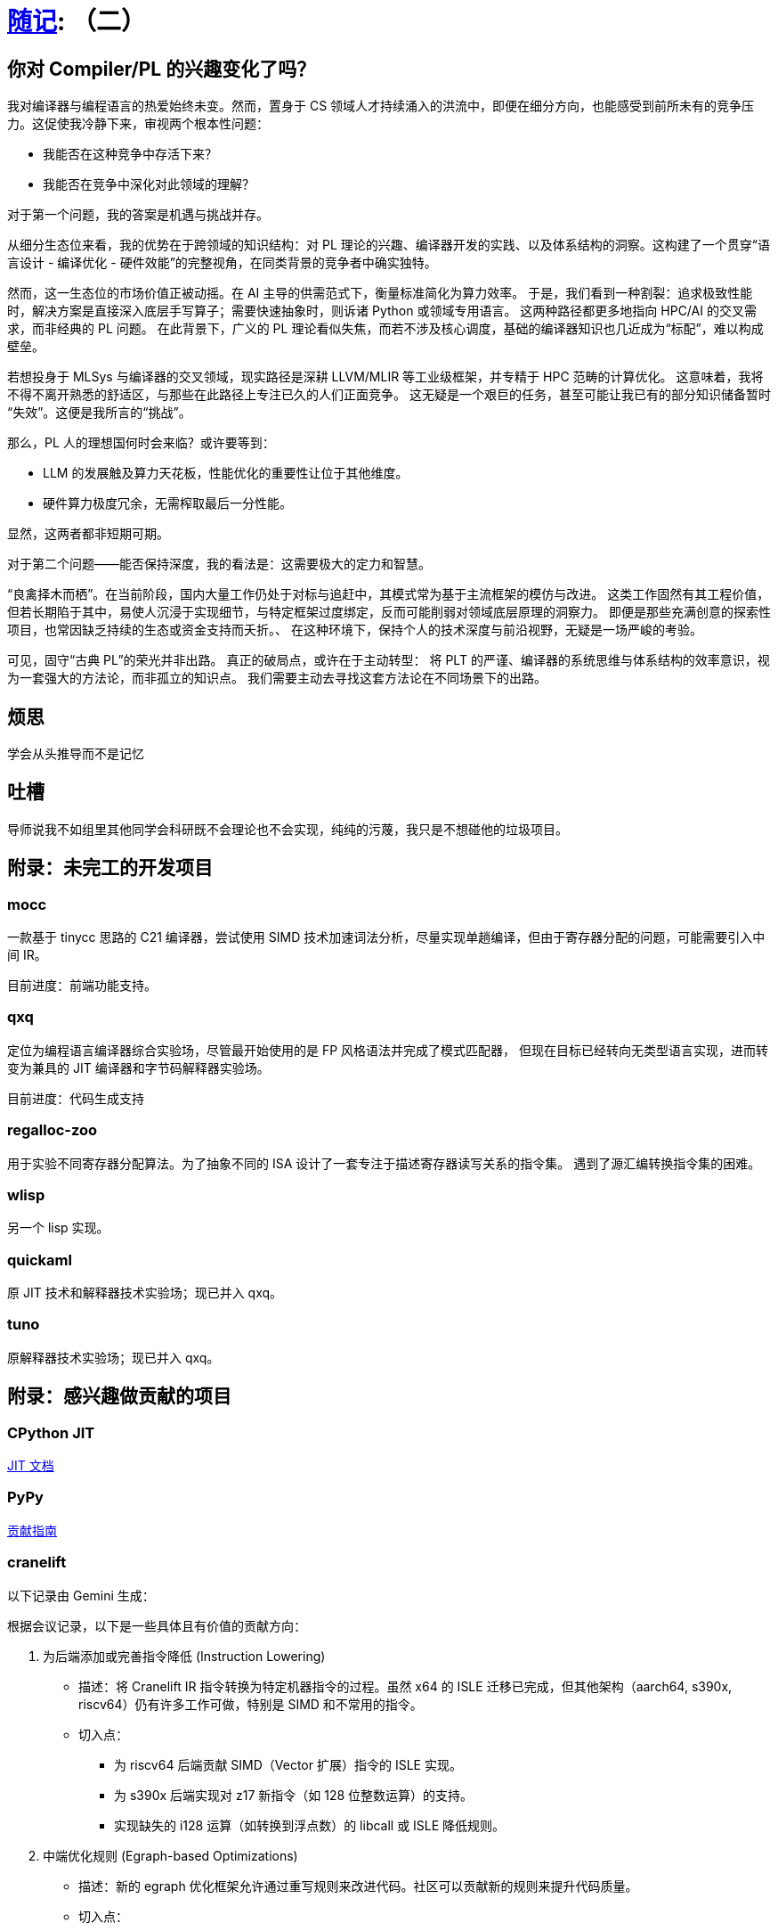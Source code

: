 = xref:.[随记]: （二）
:partition:
:showtitle:
:lang: zh-hans
:stem: latexmath

== 你对 Compiler/PL 的兴趣变化了吗？

我对编译器与编程语言的热爱始终未变。然而，置身于 CS 领域人才持续涌入的洪流中，即便在细分方向，也能感受到前所未有的竞争压力。这促使我冷静下来，审视两个根本性问题：

- 我能否在这种竞争中存活下来？
- 我能否在竞争中深化对此领域的理解？

对于第一个问题，我的答案是机遇与挑战并存。

从细分生态位来看，我的优势在于跨领域的知识结构：对 PL 理论的兴趣、编译器开发的实践、以及体系结构的洞察。这构建了一个贯穿“语言设计 - 编译优化 - 硬件效能”的完整视角，在同类背景的竞争者中确实独特。

然而，这一生态位的市场价值正被动摇。在 AI 主导的供需范式下，衡量标准简化为算力效率。
于是，我们看到一种割裂：追求极致性能时，解决方案是直接深入底层手写算子；需要快速抽象时，则诉诸 Python 或领域专用语言。
这两种路径都更多地指向 HPC/AI 的交叉需求，而非经典的 PL 问题。
在此背景下，广义的 PL 理论看似失焦，而若不涉及核心调度，基础的编译器知识也几近成为“标配”，难以构成壁垒。

若想投身于 MLSys 与编译器的交叉领域，现实路径是深耕 LLVM/MLIR 等工业级框架，并专精于 HPC 范畴的计算优化。
这意味着，我将不得不离开熟悉的舒适区，与那些在此路径上专注已久的人们正面竞争。
这无疑是一个艰巨的任务，甚至可能让我已有的部分知识储备暂时“失效”。这便是我所言的“挑战”。

那么，PL 人的理想国何时会来临？或许要等到：

- LLM 的发展触及算力天花板，性能优化的重要性让位于其他维度。
- 硬件算力极度冗余，无需榨取最后一分性能。

显然，这两者都非短期可期。

对于第二个问题——能否保持深度，我的看法是：这需要极大的定力和智慧。

“良禽择木而栖”。在当前阶段，国内大量工作仍处于对标与追赶中，其模式常为基于主流框架的模仿与改进。
这类工作固然有其工程价值，但若长期陷于其中，易使人沉浸于实现细节，与特定框架过度绑定，反而可能削弱对领域底层原理的洞察力。
即便是那些充满创意的探索性项目，也常因缺乏持续的生态或资金支持而夭折。、
在这种环境下，保持个人的技术深度与前沿视野，无疑是一场严峻的考验。

可见，固守“古典 PL”的荣光并非出路。
真正的破局点，或许在于主动转型：
将 PLT 的严谨、编译器的系统思维与体系结构的效率意识，视为一套强大的方法论，而非孤立的知识点。
我们需要主动去寻找这套方法论在不同场景下的出路。

== 烦思

学会从头推导而不是记忆

== 吐槽

导师说我不如组里其他同学会科研既不会理论也不会实现，纯纯的污蔑，我只是不想碰他的垃圾项目。

== 附录：未完工的开发项目

=== mocc

一款基于 tinycc 思路的 C21 编译器，尝试使用 SIMD 技术加速词法分析，尽量实现单趟编译，但由于寄存器分配的问题，可能需要引入中间 IR。

目前进度：前端功能支持。

=== qxq

定位为编程语言编译器综合实验场，尽管最开始使用的是 FP 风格语法并完成了模式匹配器，
但现在目标已经转向无类型语言实现，进而转变为兼具的 JIT 编译器和字节码解释器实验场。

目前进度：代码生成支持

=== regalloc-zoo

用于实验不同寄存器分配算法。为了抽象不同的 ISA 设计了一套专注于描述寄存器读写关系的指令集。
遇到了源汇编转换指令集的困难。

=== wlisp

另一个 lisp 实现。

=== quickaml

原 JIT 技术和解释器技术实验场；现已并入 qxq。

=== tuno

原解释器技术实验场；现已并入 qxq。

== 附录：感兴趣做贡献的项目

=== CPython JIT

https://github.com/python/cpython/blob/main/InternalDocs/jit.md[JIT 文档]

=== PyPy

https://doc.pypy.org/en/latest/contributing.html[贡献指南]

=== cranelift

以下记录由 Gemini 生成：

根据会议记录，以下是一些具体且有价值的贡献方向：

1. 为后端添加或完善指令降低 (Instruction Lowering)
    * 描述：将 Cranelift IR 指令转换为特定机器指令的过程。虽然 x64 的 ISLE 迁移已完成，但其他架构（aarch64, s390x,
        riscv64）仍有许多工作可做，特别是 SIMD 和不常用的指令。
    * 切入点：
        - 为 riscv64 后端贡献 SIMD（Vector 扩展）指令的 ISLE 实现。
        - 为 s390x 后端实现对 z17 新指令（如 128 位整数运算）的支持。
        - 实现缺失的 i128 运算（如转换到浮点数）的 libcall 或 ISLE 降低规则。

2. 中端优化规则 (Egraph-based Optimizations)
    * 描述：新的 egraph 优化框架允许通过重写规则来改进代码。社区可以贡献新的规则来提升代码质量。
    * 切入点：
        - 参考 Souper 等工具的输出，或经典的编译器优化理论，为 prelude_opt.isle 添加新的优化规则。
        - 实现对分支指令的优化，例如常量折叠（branch-if-constant）。
        - 为宽整数（如 i128）的运算（如乘法）添加更高效的重写规则。

3. Winch 基线编译器
    * 描述：Winch 是一个追求快速编译的编译器，目前核心功能已完成，但需要支持更多 Wasm 特性。
    * 切入点：
        - 为 Winch 的 x64 或 aarch64 后端实现 SIMD 指令支持。
        - 帮助修复模糊测试发现的 bug，使其完全符合 Wasm 核心规范。

4. 测试与模糊测试 (Fuzzing & Testing)
    * 描述：增强测试覆盖和模糊测试能力对于保证编译器正确性至关重要。
    * 切入点：
        - 修复在 GitHub issue 中标记为 fuzz-bug 的错误。
        - 改进 cranelift-fuzzgen，使其能生成更复杂或更有针对性的测试用例（例如，专门测试边界条件的内存访问）。
        - 为 ISLE 指令选择规则添加覆盖率跟踪，以指导模糊测试。

5. 新汇编器与 ISA 扩展 (New Assembler & ISA Extensions)
    * 描述：x64 后端正在迁移到一个新的、由 DSL 驱动的汇编器。这是一个庞大的工程，需要大量帮助。
    * 切入点：
        - 帮助将剩余的 x64 指令（如条件跳转、CMOVE 等）迁移到新的汇编器框架。
        - 为新汇编器添加对 Intel APX 或 AVX10 扩展的支持。

6. 形式化验证 (Formal Verification)
    * 描述：VeriISLE 项目旨在形式化验证 ISLE 规则的正确性。这是一个更具挑战性的领域，适合有相关背景的贡献者。
    * 切入点：
        - 为 aarch64 或 x86 的浮点和向量指令添加 SAIL 形式化规约。
        - 帮助将 VeriISLE 的注解语言和解析器集成到 Cranelift 主项目中。
